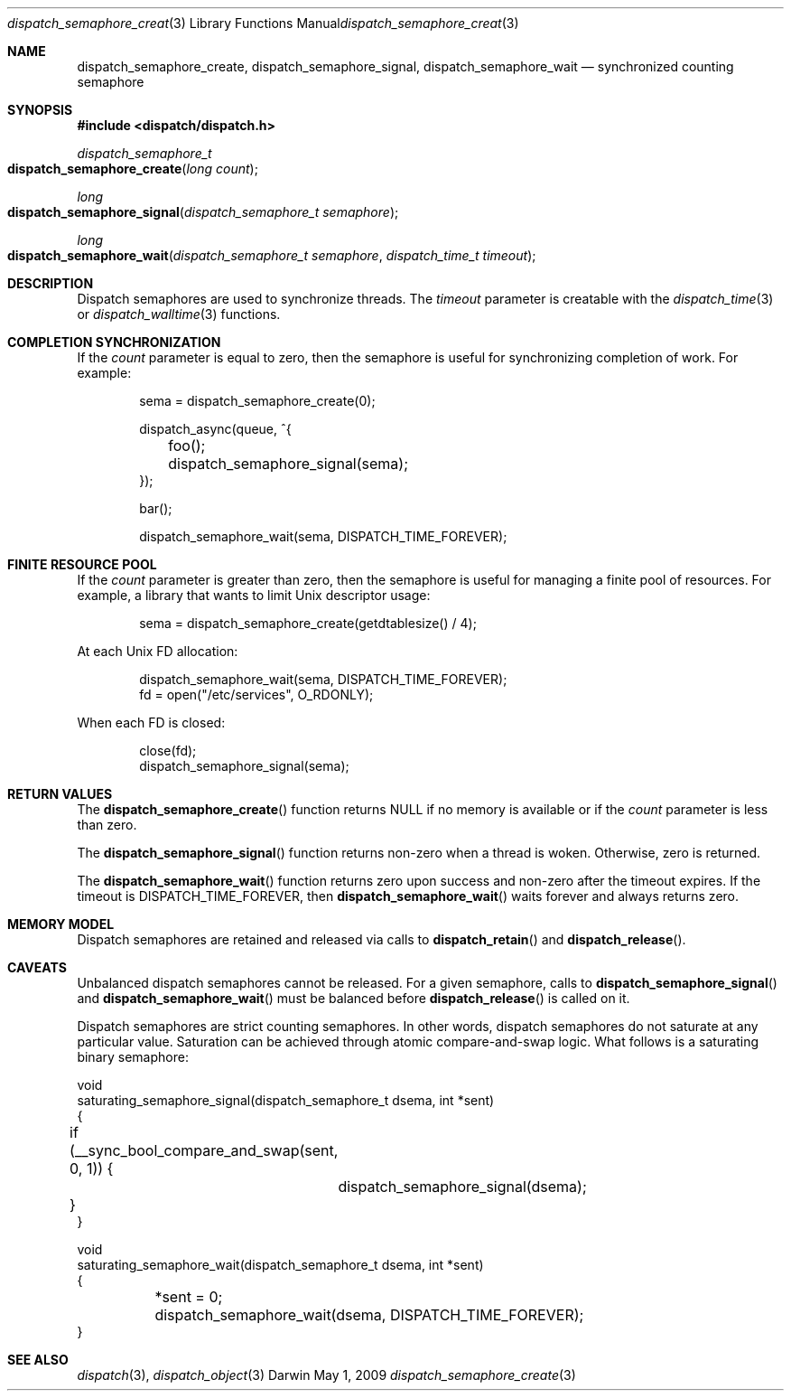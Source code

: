 .\" Copyright (c) 2008-2010 Apple Inc. All rights reserved.
.Dd May 1, 2009
.Dt dispatch_semaphore_create 3
.Os Darwin
.Sh NAME
.Nm dispatch_semaphore_create ,
.Nm dispatch_semaphore_signal ,
.Nm dispatch_semaphore_wait
.Nd synchronized counting semaphore
.Sh SYNOPSIS
.Fd #include <dispatch/dispatch.h>
.Ft dispatch_semaphore_t
.Fo dispatch_semaphore_create
.Fa "long count"
.Fc
.Ft long
.Fo dispatch_semaphore_signal
.Fa "dispatch_semaphore_t semaphore"
.Fc
.Ft long
.Fo dispatch_semaphore_wait
.Fa "dispatch_semaphore_t semaphore" "dispatch_time_t timeout"
.Fc
.Sh DESCRIPTION
Dispatch semaphores are used to synchronize threads.
The
.Fa timeout
parameter is creatable with the
.Xr dispatch_time 3
or
.Xr dispatch_walltime 3
functions.
.Sh COMPLETION SYNCHRONIZATION
If the
.Fa count
parameter is equal to zero, then the semaphore is useful for synchronizing
completion of work.
For example:
.Bd -literal -offset indent
sema = dispatch_semaphore_create(0);

dispatch_async(queue, ^{
	foo();
	dispatch_semaphore_signal(sema);
});

bar();

dispatch_semaphore_wait(sema, DISPATCH_TIME_FOREVER);
.Ed
.Sh FINITE RESOURCE POOL
If the
.Fa count
parameter is greater than zero, then the semaphore is useful for managing a
finite pool of resources.
For example, a library that wants to limit Unix descriptor usage:
.Bd -literal -offset indent
sema = dispatch_semaphore_create(getdtablesize() / 4);
.Ed
.Pp
At each Unix FD allocation:
.Bd -literal -offset indent
dispatch_semaphore_wait(sema, DISPATCH_TIME_FOREVER);
fd = open("/etc/services", O_RDONLY);
.Ed
.Pp
When each FD is closed:
.Bd -literal -offset indent
close(fd);
dispatch_semaphore_signal(sema);
.Ed
.Sh RETURN VALUES
The
.Fn dispatch_semaphore_create
function returns NULL if no memory is available or if the
.Fa count
parameter is less than zero.
.Pp
The
.Fn dispatch_semaphore_signal
function returns non-zero when a thread is woken.
Otherwise, zero is returned.
.Pp
The
.Fn dispatch_semaphore_wait
function returns zero upon success and non-zero after the timeout expires. If
the timeout is DISPATCH_TIME_FOREVER, then
.Fn dispatch_semaphore_wait
waits forever and always returns zero.
.Sh MEMORY MODEL
Dispatch semaphores are retained and released via calls to
.Fn dispatch_retain
and
.Fn dispatch_release .
.Sh CAVEATS
Unbalanced dispatch semaphores cannot be released.
For a given semaphore, calls to
.Fn dispatch_semaphore_signal
and
.Fn dispatch_semaphore_wait
must be balanced before
.Fn dispatch_release
is called on it.
.Pp
Dispatch semaphores are strict counting semaphores.
In other words, dispatch semaphores do not saturate at any particular value.
Saturation can be achieved through atomic compare-and-swap logic.
What follows is a saturating binary semaphore:
.Bd -literal
void
saturating_semaphore_signal(dispatch_semaphore_t dsema, int *sent)
{
	if (__sync_bool_compare_and_swap(sent, 0, 1)) {
		dispatch_semaphore_signal(dsema);
	}
}

void
saturating_semaphore_wait(dispatch_semaphore_t dsema, int *sent)
{
	*sent = 0;
	dispatch_semaphore_wait(dsema, DISPATCH_TIME_FOREVER);
}
.Ed
.Sh SEE ALSO
.Xr dispatch 3 ,
.Xr dispatch_object 3
